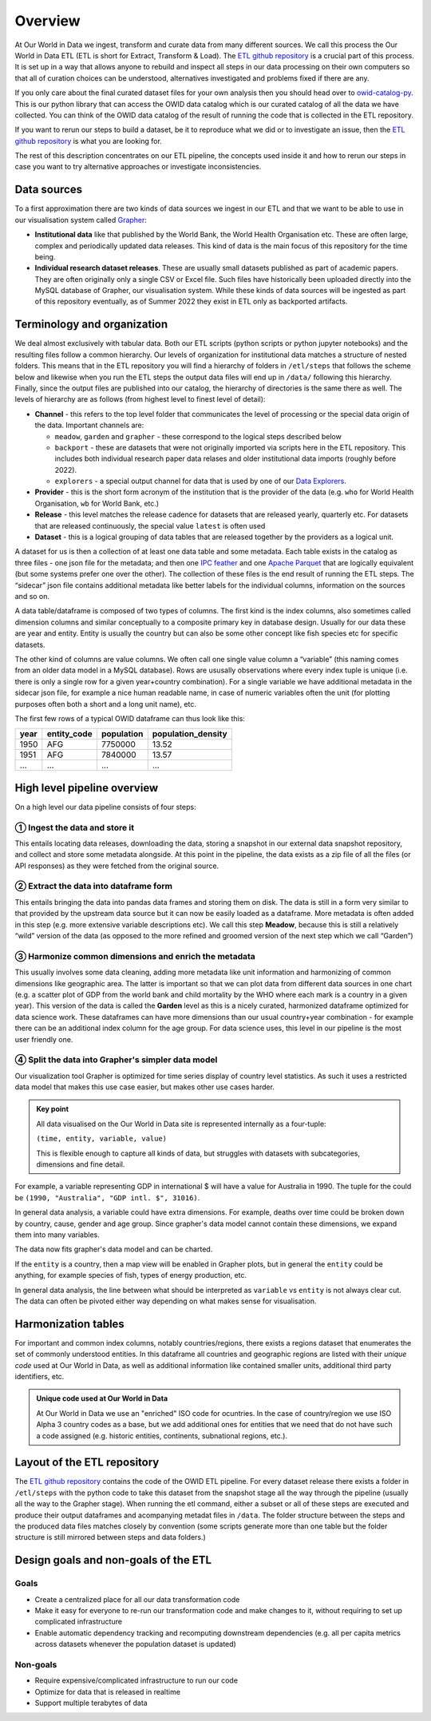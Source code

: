 Overview
========

At Our World in Data we ingest, transform and curate data from many different sources. We call this process the Our World in Data ETL (ETL is short for Extract, Transform & Load). The `ETL github repository <https://github.com/owid/etl>`_  is a crucial part of this process. It is set up in a way that allows anyone to rebuild and inspect all steps in our data processing on their own computers so that all of curation choices can be understood, alternatives investigated and problems fixed if there are any.

If you only care about the final curated dataset files for your own analysis then you should head over to `owid-catalog-py <https://github.com/owid/etl/lib/catalog>`__. This is our python library that can access the OWID data catalog which is our curated catalog of all the data we have collected. You can think of the OWID data catalog of the result of running the code that is collected in the ETL repository.

If you want to rerun our steps to build a dataset, be it to reproduce what we did or to investigate an issue, then the  `ETL github repository`_ is what you are looking for.

The rest of this description concentrates on our ETL pipeline, the concepts used inside it and how to rerun our steps in case you want to try alternative approaches or investigate inconsistencies.

Data sources
------------

To a first approximation there are two kinds of data sources we ingest in our ETL and that we want to be able to use in our visualisation system called `Grapher <https://github.com/owid/owid-grapher>`__:

.. mermaid::
    :align: center

    graph LR

    upstream[institutional data] --> etl --> catalog[catalog on disk] --> Grapher
    researchers[individual research dataset] --> admin[Grapher web admin] --> Grapher

-  **Institutional data** like that published by the World Bank, the World Health Organisation etc. These are often large, complex and periodically updated data releases. This kind of data is the main focus of this repository for the time being.
-  **Individual research dataset releases**. These are usually small datasets published as part of academic papers. They are often originally only a single CSV or Excel file. Such files have historically been uploaded directly into the MySQL database of Grapher, our visualisation system. While these kinds of data sources will be ingested as part of this repository eventually, as of Summer 2022 they exist in ETL only as backported artifacts.

Terminology and organization
----------------------------

We deal almost exclusively with tabular data. Both our ETL scripts (python scripts or python jupyter notebooks) and the resulting files follow a common hierarchy. Our levels of organization for institutional data matches a structure of nested folders. This means that in the ETL repository you will find a hierarchy of folders in ``/etl/steps`` that follows the scheme below and likewise when you run the ETL steps the output data files will end up in ``/data/`` following this hierarchy. Finally, since the output files are published into our catalog, the hierarchy of directories is the same there as well. The levels of hierarchy are as follows (from highest level to finest level of detail):

.. mermaid::
    :align: center

    graph TD

    channel --> provider --> release --> dataset

- **Channel** - this refers to the top level folder that communicates the level of processing or the special data origin of the data. Important channels are:

  - ``meadow``, ``garden`` and ``grapher`` - these correspond to the logical steps described below
  - ``backport`` - these are datasets that were not originally imported via scripts here in the ETL repository. This includes both individual research paper data relases and older institutional data imports (roughly before 2022).
  - ``explorers`` - a special output channel for data that is used by one of our `Data Explorers <https://ourworldindata.org/charts>`__.
- **Provider** - this is the short form acronym of the institution that is the provider of the data (e.g. ``who`` for World Health Organisation, ``wb`` for World Bank, etc.)
- **Release** - this level matches the release cadence for datasets that are released yearly, quarterly etc. For datasets that are released continuously, the special value ``latest`` is often used
- **Dataset** - this is a logical grouping of data tables that are released together by the providers as a logical unit.

.. mermaid::
    :align: center

    flowchart LR
      subgraph Dataset
        direction TB
        index.json
        subgraph Table1
            direction RL
            table1.meta.json
            table1.parquet
            table1.feather
        end
        subgraph Table2
            direction RL
            table2.meta.json
            table2.parquet
            table2.feather
        end
      end


A dataset for us is then a collection of at least one data table and some metadata. Each table exists in the catalog as three files - one json file for the metadata; and then one `IPC feather <https://arrow.apache.org/docs/python/feather.html>`__ and one `Apache Parquet <https://parquet.apache.org/>`__ that are logically equivalent (but some systems prefer one over the other). The collection of these files is the end result of running the ETL steps. The “sidecar” json file contains additional metadata like better labels for the individual columns, information on the sources and so on.

A data table/dataframe is composed of two types of columns. The first kind is the index columns, also sometimes called dimension columns and similar conceptually to a composite primary key in database design. Usually for our data these are year and entity. Entity is usually the country but can also be some other concept like fish species etc for specific datasets.

The other kind of columns are value columns. We often call one single value column a “variable” (this naming comes from an older data model in a MySQL database). Rows are ususally observations where every index tuple is unique (i.e. there is only a single row for a given year+country combination). For a single variable we have additional metadata in the sidecar json file, for example a nice human readable name, in case of numeric variables often the unit (for plotting purposes often both a short and a long unit name), etc.

The first few rows of a typical OWID dataframe can thus look like this:

==== =========== ========== ==================
year entity_code population population_density
==== =========== ========== ==================
1950 AFG         7750000    13.52
1951 AFG         7840000    13.57
…    …           …          …
==== =========== ========== ==================

High level pipeline overview
----------------------------

On a high level our data pipeline consists of four steps:

.. mermaid::
    :align: center

    graph LR

    upstream --> download --> format[format dataframe] --> harmonise --> grapher[grapher export] --> plot

① Ingest the data and store it
~~~~~~~~~~~~~~~~~~~~~~~~~~~~

This entails locating data releases, downloading the data, storing a snapshot in our external data snapshot repository, and collect and store some metadata alongside. At this point in the pipeline, the data exists as a zip file of all the files (or API responses) as they were fetched from the original source.

② Extract the data into dataframe form
~~~~~~~~~~~~~~~~~~~~~~~~~~~~~~~~~~~~

This entails bringing the data into pandas data frames and storing them on disk. The data is still in a form very similar to that provided by the upstream data source but it can now be easily loaded as a dataframe. More metadata is often added in this step (e.g. more extensive variable descriptions etc). We call this step **Meadow**, because this is still a relatively “wild” version of the data (as opposed to the more refined and groomed version of the next step which we call “Garden”)

③ Harmonize common dimensions and enrich the metadata
~~~~~~~~~~~~~~~~~~~~~~~~~~~~~~~~~~~~~~~~~~~~~~~~~~~

This usually involves some data cleaning, adding more metadata like unit information and harmonizing of common dimensions like geographic area. The latter is important so that we can plot data from different data sources in one chart (e.g. a scatter plot of GDP from the world bank and child mortality by the WHO where each mark is a country in a given year). This version of the data is called the **Garden** level as this is a nicely curated, harmonized dataframe optimized for data science work. These dataframes can have more dimensions than our usual country+year combination - for example there can be an additional index column for the age group. For data science uses, this level in our pipeline is the most user friendly one.

④ Split the data into Grapher's simpler data model
~~~~~~~~~~~~~~~~~~~~~~~~~~~~~~~~~~~~~~~~~~~~~~~~

Our visualization tool Grapher is optimized for time series display of country level statistics. As such it uses a restricted data model that makes this use case easier, but makes other use cases harder.

.. admonition:: Key point

    All data visualised on the Our World in Data site is represented internally as a four-tuple:

    ``(time, entity, variable, value)``

    This is flexible enough to capture all kinds of data, but struggles with datasets with subcategories, dimensions and fine detail.

For example, a variable representing GDP in international $ will have a value for Australia in 1990. The tuple for the could be ``(1990, "Australia", "GDP intl. $", 31016)``.

In general data analysis, a variable could have extra dimensions. For example, deaths over time could be broken down by country, cause, gender and age group. Since grapher's data model cannot contain these dimensions, we expand them into many variables.

.. mermaid::

    graph LR

    Deaths[Deaths] --> male[Deaths - Male]
    Deaths --> female[Deaths - Female]
    Deaths --> both[Deaths - Both genders]

    male --> male_0_5[Deaths - Male - 0-5 years old]
    male --> male_5_10[Deaths - Male - 5-10 years old]
    male --> male_dot_dot[Deaths - Male - ...]

    female --> female_dot_dot[Deaths - Female - ...]

    both --> both_dot_dot[Deaths - Both genders - ...]

The data now fits grapher's data model and can be charted.

If the ``entity`` is a country, then a map view will be enabled in Grapher plots, but in general the ``entity`` could be anything, for example species of fish, types of energy production, etc.

In general data analysis, the line between what should be interpreted as ``variable`` vs ``entity`` is not always clear cut. The data can often be pivoted either way depending on what makes sense for visualisation.


Harmonization tables
--------------------

For important and common index columns, notably countries/regions, there exists a regions dataset that enumerates the set of commonly understood entities. In this dataframe all countries and geographic regions are listed with their *unique code* used at Our World in Data, as well as additional information like contained smaller units, additional third party identifiers, etc.


.. admonition:: Unique code used at Our World in Data

    At Our World in Data we use an "enriched" ISO code for ocuntries. In the case of country/region we use ISO Alpha 3 country codes as a base, but we add additional ones for entities that we need that do not have such a code assigned (e.g. historic entities, continents, subnational regions, etc.).

Layout of the ETL repository
----------------------------

The `ETL github repository`_  contains the code of the OWID ETL pipeline. For every dataset release there exists a folder in ``/etl/steps`` with the python code to take this dataset from the snapshot stage all the way through the pipeline (usually all the way to the Grapher stage). When running the etl command, either a subset or all of these steps are executed and produce their output dataframes and acompanying metadat files in ``/data``. The folder structure between the steps and the produced data files matches closely by convention (some scripts generate more than one table but the folder structure is still mirrored between steps and data folders.)

Design goals and non-goals of the ETL
-------------------------------------

Goals
~~~~~

-  Create a centralized place for all our data transformation code
-  Make it easy for everyone to re-run our transformation code and make changes to it, without requiring to set up complicated infrastructure
-  Enable automatic dependency tracking and recomputing downstream dependencies (e.g. all per capita metrics across datasets whenever the population dataset is updated)

Non-goals
~~~~~~~~~

-  Require expensive/complicated infrastructure to run our code
-  Optimize for data that is released in realtime
-  Support multiple terabytes of data
